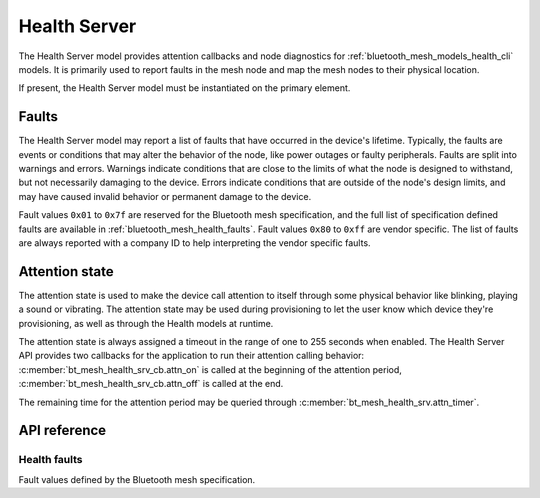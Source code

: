 .. _bluetooth_mesh_models_health_srv:

Health Server
#############

The Health Server model provides attention callbacks and node diagnostics for
:ref:`bluetooth_mesh_models_health_cli` models. It is primarily used to report
faults in the mesh node and map the mesh nodes to their physical location.

If present, the Health Server model must be instantiated on the primary element.

Faults
******

The Health Server model may report a list of faults that have occurred in the
device's lifetime. Typically, the faults are events or conditions that may
alter the behavior of the node, like power outages or faulty peripherals.
Faults are split into warnings and errors. Warnings indicate conditions that
are close to the limits of what the node is designed to withstand, but not
necessarily damaging to the device. Errors indicate conditions that are
outside of the node's design limits, and may have caused invalid behavior or
permanent damage to the device.

Fault values ``0x01`` to ``0x7f`` are reserved for the Bluetooth mesh
specification, and the full list of specification defined faults are available
in :ref:`bluetooth_mesh_health_faults`. Fault values ``0x80`` to ``0xff`` are
vendor specific. The list of faults are always reported with a company ID to
help interpreting the vendor specific faults.

.. _bluetooth_mesh_models_health_srv_attention:

Attention state
***************

The attention state is used to make the device call attention to itself
through some physical behavior like blinking, playing a sound or vibrating.
The attention state may be used during provisioning to let the user know which
device they're provisioning, as well as through the Health models at runtime.

The attention state is always assigned a timeout in the range of one to 255
seconds when enabled. The Health Server API provides two callbacks for the
application to run their attention calling behavior:
:c:member:`bt_mesh_health_srv_cb.attn_on` is called at the beginning of the
attention period, :c:member:`bt_mesh_health_srv_cb.attn_off` is called at
the end.

The remaining time for the attention period may be queried through
:c:member:`bt_mesh_health_srv.attn_timer`.

API reference
*************

.. doxygengroup:: bt_mesh_health_srv

.. _bluetooth_mesh_health_faults:

Health faults
=============

Fault values defined by the Bluetooth mesh specification.

.. doxygengroup:: bt_mesh_health_faults
